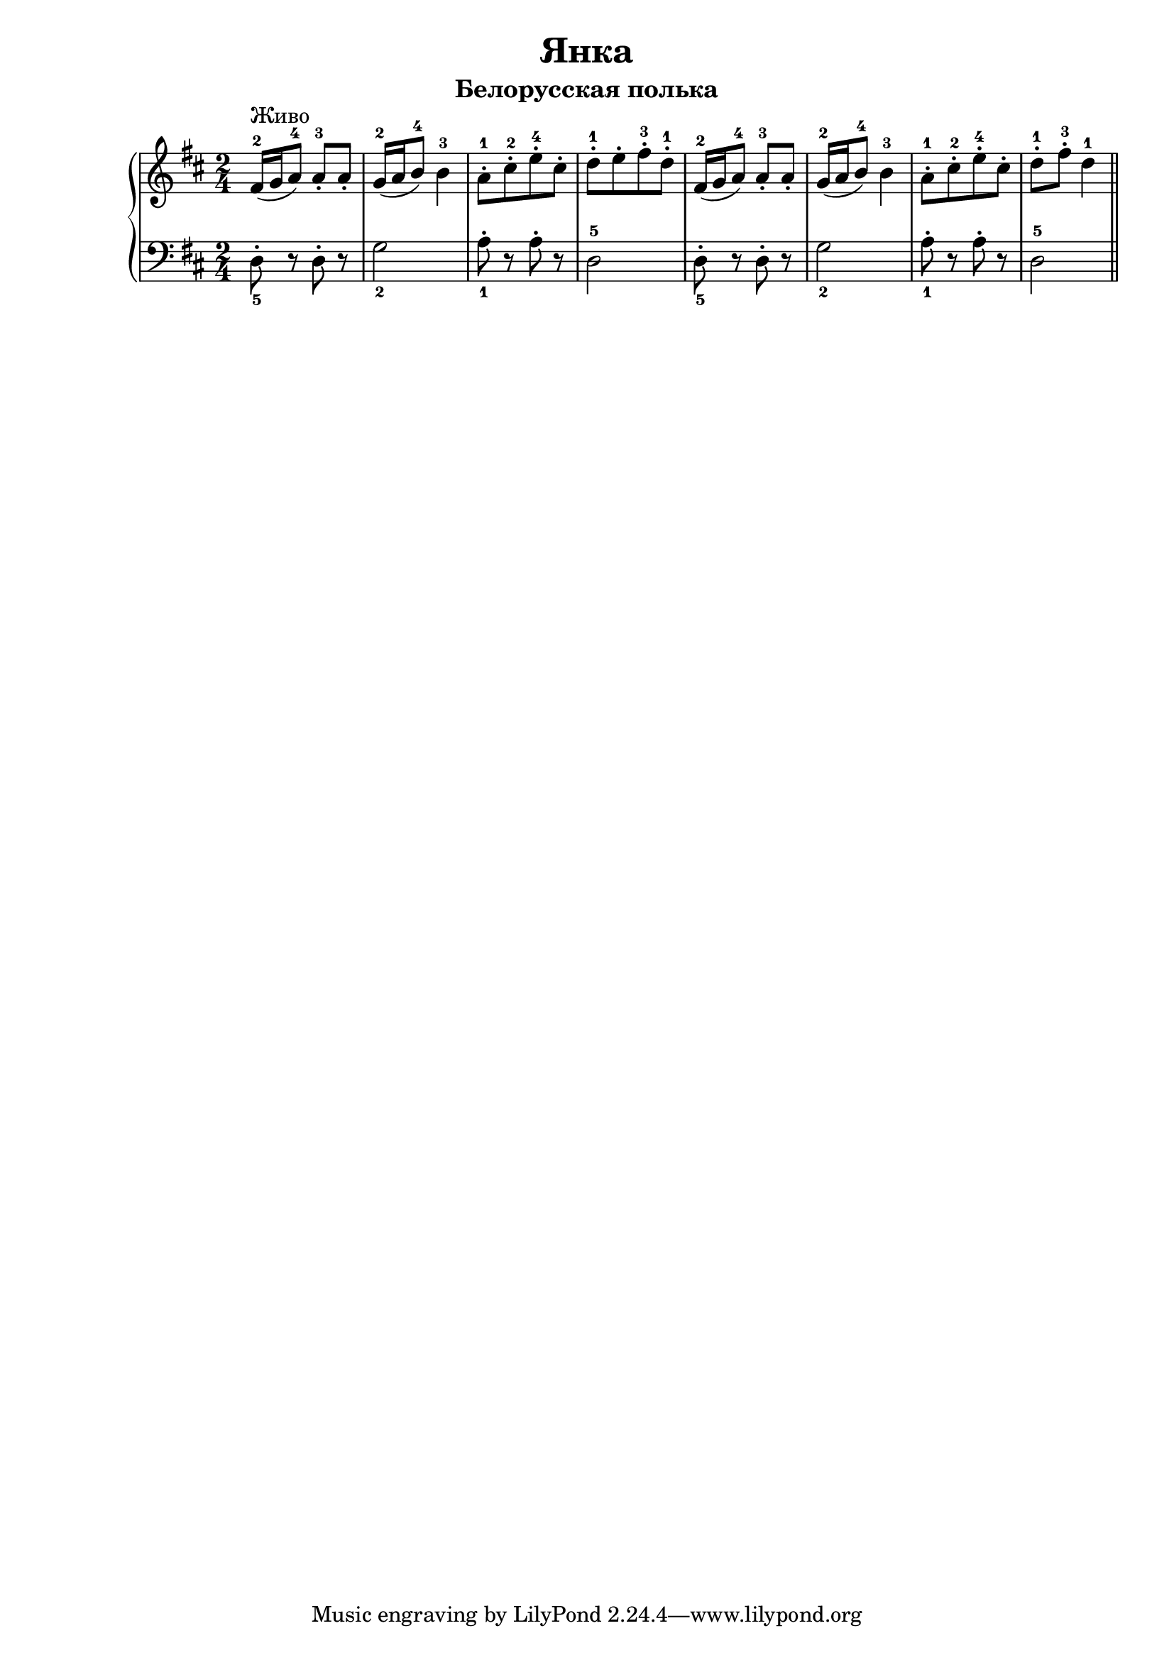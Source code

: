 \version "2.18.2"
\header {
    title="Янка"
    subtitle="Белорусская полька"
}

\new PianoStaff <<
	\new  Staff {
	    \key d \major
	    \time 2/4
	    \relative c'{
	        fis16-2^\markup "Живо"( g a8-4) a-.-3 a-. | g16-2( a b8-4) b4-3 |
	        a8-.-1[ cis-.-2 e-.-4 cis-.] | d-.-1[ e-. fis-.-3 d-.-1]
	        fis,16-2( g a8-4) a-.-3 a-. | g16-2( a b8-4) b4-3 |
	        a8-.-1[ cis-.-2 e-.-4 cis-.] | d-.-1 fis-.-3 d4-1 \bar "||"
	    }
	}
	\new Staff {
	    \clef "bass"
	    \key d \major
        \set fingeringOrientations = #'(down)
	    \relative c{
	        <d-.-5>8 r d-. r | <g-2>2 | <a-.-1>8 r a-. r | d,2-5
	        <d-.-5>8 r d-. r | <g-2>2 | <a-.-1>8 r a-. r | d,2-5 \bar "||"
	    }
	}
>>

